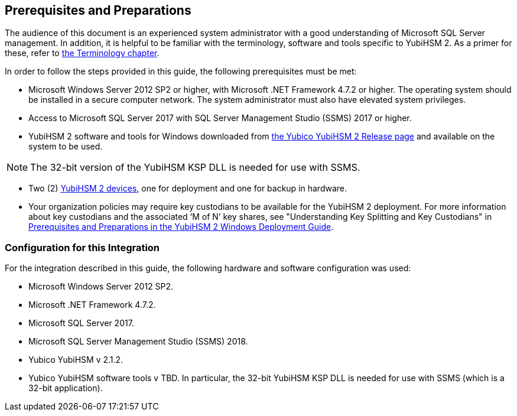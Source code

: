 == Prerequisites and Preparations

The audience of this document is an experienced system administrator with a good understanding of Microsoft SQL Server management. In addition, it is helpful to be familiar with the terminology, software and tools specific to YubiHSM 2. As a primer for these, refer to link:Terminology.adoc[the Terminology chapter].

In order to follow the steps provided in this guide, the following prerequisites must be met:

* Microsoft Windows Server 2012 SP2 or higher, with Microsoft .NET Framework 4.7.2 or higher. The operating system should be installed in a secure computer network. The system administrator must also have elevated system privileges.

* Access to Microsoft SQL Server 2017 with SQL Server Management Studio (SSMS) 2017 or higher.

* YubiHSM 2 software and tools for Windows downloaded from link:../Releases[the Yubico YubiHSM 2 Release page] and available on the system to be used.

[NOTE]
======
The 32-bit version of the YubiHSM KSP DLL is needed for use with SSMS.
======

* Two (2) link:https://www.yubico.com/products/yubihsm/[YubiHSM 2 devices], one for deployment and one for backup in hardware.

* Your organization policies may require key custodians to be available for the YubiHSM 2 deployment. For more information about key custodians and the associated ‘M of N’ key shares, see "Understanding Key Splitting and Key Custodians" in link:../YubiHSM_2_Windows_Deployment_Guide/Prerequisites_and_Preparations.adoc[Prerequisites and Preparations in the YubiHSM 2 Windows Deployment Guide].


=== Configuration for this Integration

For the integration described in this guide, the following hardware and software configuration was used:

* Microsoft Windows Server 2012 SP2.

* Microsoft .NET Framework 4.7.2.

* Microsoft SQL Server 2017.

* Microsoft SQL Server Management Studio (SSMS) 2018.

* Yubico YubiHSM v 2.1.2.

* Yubico YubiHSM software tools v TBD. In particular, the 32-bit YubiHSM KSP DLL is needed for use with SSMS (which is a 32-bit application).
